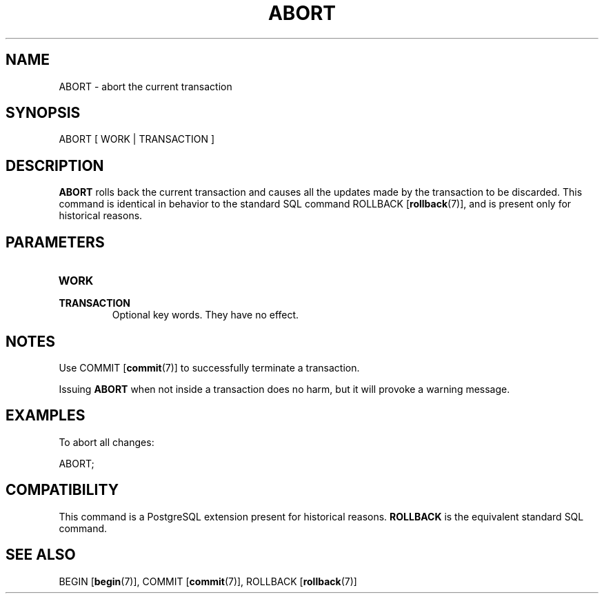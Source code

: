 .\\" auto-generated by docbook2man-spec $Revision: 1.1.1.1 $
.TH "ABORT" "7" "2009-06-27" "SQL - Language Statements" "SQL Commands"
.SH NAME
ABORT \- abort the current transaction

.SH SYNOPSIS
.sp
.nf
ABORT [ WORK | TRANSACTION ]
.sp
.fi
.SH "DESCRIPTION"
.PP
\fBABORT\fR rolls back the current transaction and causes
all the updates made by the transaction to be discarded. 
This command is identical
in behavior to the standard SQL command
ROLLBACK [\fBrollback\fR(7)],
and is present only for historical reasons.
.SH "PARAMETERS"
.TP
\fBWORK\fR
.TP
\fBTRANSACTION\fR
Optional key words. They have no effect.
.SH "NOTES"
.PP
Use COMMIT [\fBcommit\fR(7)] to
successfully terminate a transaction.
.PP
Issuing \fBABORT\fR when not inside a transaction does
no harm, but it will provoke a warning message.
.SH "EXAMPLES"
.PP
To abort all changes:
.sp
.nf
ABORT;
.sp
.fi
.SH "COMPATIBILITY"
.PP
This command is a PostgreSQL extension
present for historical reasons. \fBROLLBACK\fR is the
equivalent standard SQL command.
.SH "SEE ALSO"
BEGIN [\fBbegin\fR(7)], COMMIT [\fBcommit\fR(7)], ROLLBACK [\fBrollback\fR(7)]
